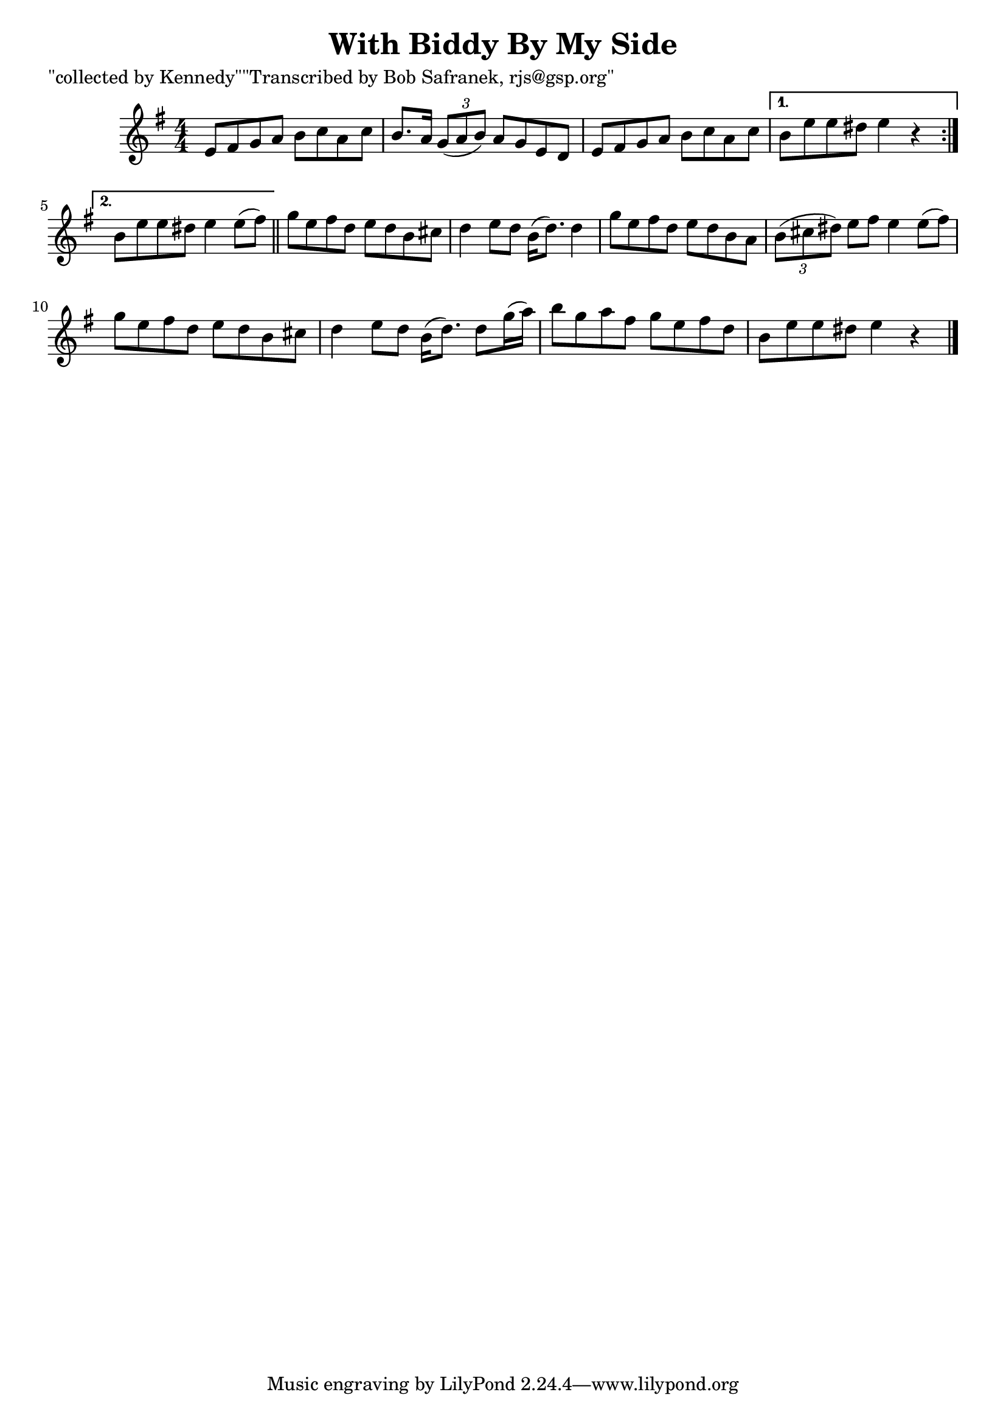 
\version "2.16.2"
% automatically converted by musicxml2ly from xml/1842_bs.xml

%% additional definitions required by the score:
\language "english"


\header {
    poet = "\"collected by Kennedy\"\"Transcribed by Bob Safranek, rjs@gsp.org\""
    encoder = "abc2xml version 63"
    encodingdate = "2015-01-25"
    title = "With Biddy By My Side"
    }

\layout {
    \context { \Score
        autoBeaming = ##f
        }
    }
PartPOneVoiceOne =  \relative e' {
    \repeat volta 2 {
        \key e \minor \numericTimeSignature\time 4/4 e8 [ fs8 g8 a8 ] b8
        [ c8 a8 c8 ] | % 2
        b8. [ a16 ] \times 2/3 {
            g8 ( [ a8 b8 ) ] }
        a8 [ g8 e8 d8 ] | % 3
        e8 [ fs8 g8 a8 ] b8 [ c8 a8 c8 ] }
    \alternative { {
            | % 4
            b8 [ e8 e8 ds8 ] e4 r4 }
        {
            | % 5
            b8 [ e8 e8 ds8 ] e4 e8 ( [ fs8 ) ] }
        } \bar "||"
    g8 [ e8 fs8 d8 ] e8 [ d8 b8 cs8 ] | % 7
    d4 e8 [ d8 ] b16 ( [ d8. ) ] d4 | % 8
    g8 [ e8 fs8 d8 ] e8 [ d8 b8 a8 ] | % 9
    \times 2/3  {
        b8 ( [ cs8 ds8 ) ] }
    e8 [ fs8 ] e4 e8 ( [ fs8 ) ] | \barNumberCheck #10
    g8 [ e8 fs8 d8 ] e8 [ d8 b8 cs8 ] | % 11
    d4 e8 [ d8 ] b16 ( [ d8. ) ] d8 [ g16 ( a16 ) ] | % 12
    b8 [ g8 a8 fs8 ] g8 [ e8 fs8 d8 ] | % 13
    b8 [ e8 e8 ds8 ] e4 r4 \bar "|."
    }


% The score definition
\score {
    <<
        \new Staff <<
            \context Staff << 
                \context Voice = "PartPOneVoiceOne" { \PartPOneVoiceOne }
                >>
            >>
        
        >>
    \layout {}
    % To create MIDI output, uncomment the following line:
    %  \midi {}
    }


